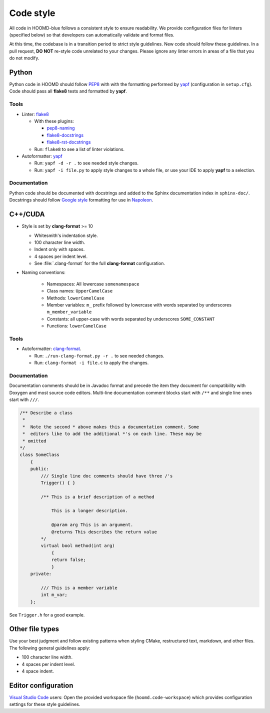 Code style
==========

All code in HOOMD-blue follows a consistent style to ensure readability. We
provide configuration files for linters (specified below) so that developers can
automatically validate and format files.

At this time, the codebase is in a transition period to strict style guidelines.
New code should follow these guidelines. In a pull request, **DO NOT** re-style
code unrelated to your changes. Please ignore any linter errors in areas of a
file that you do not modify.

Python
------

Python code in HOOMD should follow `PEP8
<https://www.python.org/dev/peps/pep-0008>`_ with  with the formatting performed
by `yapf <https://github.com/google/yapf>`_ (configuration in ``setup.cfg``).
Code should pass all **flake8** tests and formatted by **yapf**.

Tools
^^^^^

* Linter: `flake8 <http://flake8.pycqa.org/en/latest/>`_

  * With these plugins:

    * `pep8-naming <https://github.com/PyCQA/pep8-naming>`_
    * `flake8-docstrings <https://gitlab.com/pycqa/flake8-docstrings>`_
    * `flake8-rst-docstrings <https://github.com/peterjc/flake8-rst-docstrings>`_

  * Run: ``flake8`` to see a list of linter violations.

* Autoformatter: `yapf <https://github.com/google/yapf>`_

  * Run: ``yapf -d -r .`` to see needed style changes.
  * Run: ``yapf -i file.py`` to apply style changes to a whole file, or use
    your IDE to apply **yapf** to a selection.

Documentation
^^^^^^^^^^^^^

Python code should be documented with docstrings and added to the Sphinx
documentation index in ``sphinx-doc/``. Docstrings should follow `Google style
<https://www.sphinx-doc.org/en/master/usage/extensions/example_google.html#example-google>`_
formatting for use in `Napoleon
<https://www.sphinx-doc.org/en/master/usage/extensions/napoleon.html>`_.


C++/CUDA
--------

* Style is set by **clang-format** >= 10

  * Whitesmith's indentation style.
  * 100 character line width.
  * Indent only with spaces.
  * 4 spaces per indent level.
  * See :file:`.clang-format` for the full **clang-format** configuration.

* Naming conventions:

    * Namespaces: All lowercase ``somenamespace``
    * Class names: ``UpperCamelCase``
    * Methods: ``lowerCamelCase``
    * Member variables: ``m_`` prefix followed by lowercase with words
      separated by underscores ``m_member_variable``
    * Constants: all upper-case with words separated by underscores
      ``SOME_CONSTANT``
    * Functions: ``lowerCamelCase``

Tools
^^^^^

* Autoformatter: `clang-format <https://clang.llvm.org/docs/ClangFormat.html>`_.

  * Run: ``./run-clang-format.py -r .`` to see needed changes.
  * Run: ``clang-format -i file.c`` to apply the changes.


Documentation
^^^^^^^^^^^^^

Documentation comments should be in Javadoc format and precede the item they
document for compatibility with Doxygen and most source code editors. Multi-line
documentation comment blocks start with ``/**`` and single line ones start with
``///``.

.. code:: c++

    /** Describe a class
     *
     *  Note the second * above makes this a documentation comment. Some
     *  editors like to add the additional *'s on each line. These may be
     * omitted
    */
    class SomeClass
        {
        public:
            /// Single line doc comments should have three /'s
            Trigger() { }

            /** This is a brief description of a method

                This is a longer description.

                @param arg This is an argument.
                @returns This describes the return value
            */
            virtual bool method(int arg)
                {
                return false;
                }
        private:

            /// This is a member variable
            int m_var;
        };

See ``Trigger.h`` for a good example.

Other file types
----------------

Use your best judgment and follow existing patterns when styling CMake,
restructured text, markdown, and other files. The following general guidelines
apply:

* 100 character line width.
* 4 spaces per indent level.
* 4 space indent.

Editor configuration
--------------------

`Visual Studio Code <https://code.visualstudio.com/>`_ users: Open the provided
workspace file (``hoomd.code-workspace``) which provides configuration
settings for these style guidelines.
